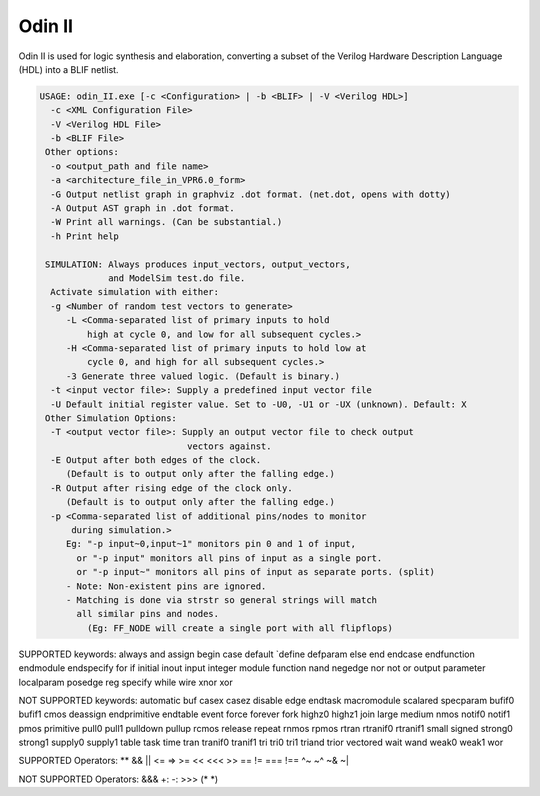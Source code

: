.. _odin_II:

Odin II
=======

Odin II is used for logic synthesis and elaboration, converting a subset of the Verilog Hardware Description Language (HDL) into a BLIF netlist.

.. seealso:: :cite:`jamieson_odin_II`

.. todo:: More documentation!

.. code-block:: none

    USAGE: odin_II.exe [-c <Configuration> | -b <BLIF> | -V <Verilog HDL>]
      -c <XML Configuration File>
      -V <Verilog HDL File>
      -b <BLIF File>
     Other options:
      -o <output_path and file name>
      -a <architecture_file_in_VPR6.0_form>
      -G Output netlist graph in graphviz .dot format. (net.dot, opens with dotty)
      -A Output AST graph in .dot format.
      -W Print all warnings. (Can be substantial.) 
      -h Print help

     SIMULATION: Always produces input_vectors, output_vectors,
                 and ModelSim test.do file.
      Activate simulation with either: 
      -g <Number of random test vectors to generate>
         -L <Comma-separated list of primary inputs to hold 
             high at cycle 0, and low for all subsequent cycles.>
         -H <Comma-separated list of primary inputs to hold low at 
             cycle 0, and high for all subsequent cycles.>
         -3 Generate three valued logic. (Default is binary.)
      -t <input vector file>: Supply a predefined input vector file
      -U Default initial register value. Set to -U0, -U1 or -UX (unknown). Default: X
     Other Simulation Options: 
      -T <output vector file>: Supply an output vector file to check output
                                vectors against.
      -E Output after both edges of the clock.
         (Default is to output only after the falling edge.)
      -R Output after rising edge of the clock only.
         (Default is to output only after the falling edge.)
      -p <Comma-separated list of additional pins/nodes to monitor
          during simulation.>
         Eg: "-p input~0,input~1" monitors pin 0 and 1 of input, 
           or "-p input" monitors all pins of input as a single port. 
           or "-p input~" monitors all pins of input as separate ports. (split) 
         - Note: Non-existent pins are ignored. 
         - Matching is done via strstr so general strings will match 
           all similar pins and nodes.
             (Eg: FF_NODE will create a single port with all flipflops) 
             
             
SUPPORTED keywords:
always      and             assign          begin			case				default			
`define     defparam        else			end				endcase			    endfunction		
endmodule   endspecify		for				if				initial			    inout			
input		integer			module			function		nand				negedge			
nor			not				or			    output			parameter		    localparam		
posedge		reg			    specify			while			wire				xnor				
xor				

NOT SUPPORTED keywords:
automatic		buf				casex			casez			disable			edge				
endtask		    macromodule		scalared		specparam	    bufif0			bufif1			
cmos			deassign		endprimitive	endtable		event			force			
forever			fork			highz0			highz1			join			large			
medium			nmos			notif0			notif1			pmos			primitive		
pull0			pull1			pulldown		pullup			rcmos			release			
repeat			rnmos			rpmos			rtran			rtranif0		rtranif1			
small			signed			strong0			strong1			supply0			supply1			
table			task			time			tran			tranif0			tranif1			
tri			    tri0			tri1			triand			trior			vectored			
wait			wand			weak0			weak1			wor				

SUPPORTED Operators:
**				&&				||				<=				=>				>=				
<<				<<<				>>				==				!=				===				
!==				^~				~^				~&				~|				

NOT SUPPORTED Operators:
&&&				+:				-:				>>>				(*				*)				


